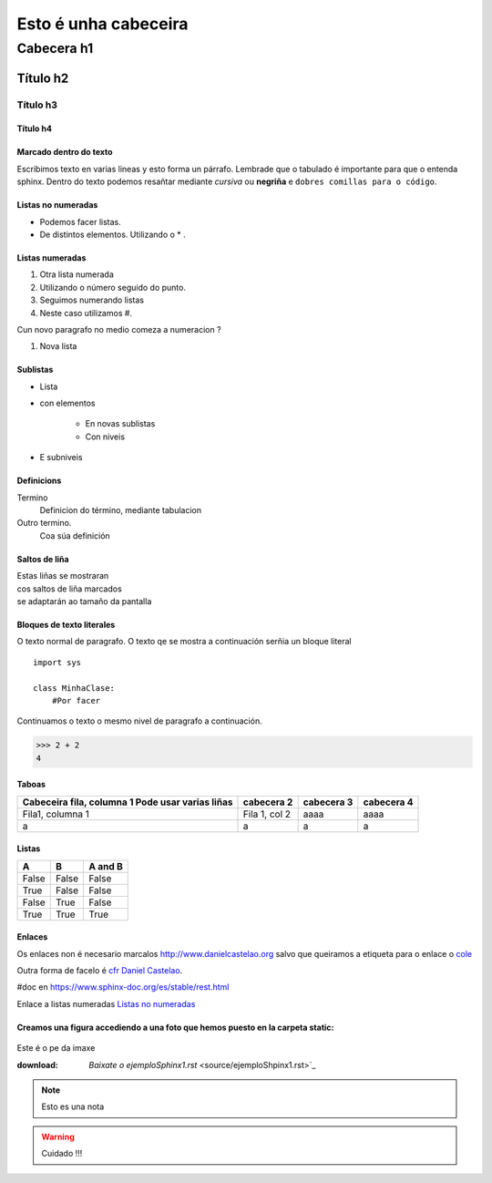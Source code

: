 =====================
Esto é unha cabeceira
=====================

Cabecera h1
***********

Título h2
=========

Título h3
---------

Título h4
+++++++++


Marcado dentro do texto
+++++++++++++++++++++++
Escribimos texto en varias lineas y esto forma un párrafo.
Lembrade que o tabulado é importante para que o entenda sphinx. Dentro do texto podemos
resañtar mediante *cursiva* ou **negriña** e ``dobres comillas para o código``.


Listas no numeradas
+++++++++++++++++++
* Podemos facer listas.
* De distintos elementos.
  Utilizando o * .

Listas numeradas
++++++++++++++++
1. Otra lista numerada
2. Utilizando o número seguido do punto.


#. Seguimos numerando listas
#. Neste caso utilizamos #.

Cun novo paragrafo no medio comeza a numeracion ?

#. Nova lista

Sublistas
+++++++++
* Lista
* con elementos

    * En novas sublistas
    * Con niveis

* E subniveis

Definicions
+++++++++++
Termino
    Definicion do término, mediante tabulacion


Outro termino.
    Coa súa definición


Saltos de liña
++++++++++++++

| Estas liñas se mostraran
| cos saltos de liña marcados
| se adaptarán ao tamaño da pantalla

Bloques de texto literales
++++++++++++++++++++++++++

O texto normal de paragrafo. O texto qe se mostra a
continuación serñia un bloque literal ::

    import sys

    class MinhaClase:
        #Por facer

Continuamos o texto o mesmo nivel de paragrafo a continuación.

>>> 2 + 2
4

Taboas
++++++

+---------------------------+---------------+--------------+------------+
| Cabeceira fila, columna 1 | cabecera 2    | cabecera 3   | cabecera 4 |
| Pode usar varias liñas    |               |              |            |
+===========================+===============+==============+============+
| Fila1, columna 1          | Fila 1, col 2 | aaaa         |  aaaa      |
+---------------------------+---------------+--------------+------------+
|         a                 |      a        |       a      |     a      |
+---------------------------+---------------+--------------+------------+


Listas
++++++
=====  =====  =======
A      B      A and B
=====  =====  =======
False  False  False
True   False  False
False  True   False
True   True   True
=====  =====  =======


Enlaces
+++++++

.. _cfr Daniel Castelao : http://www.danielcastelao.org/

Os enlaces non é necesario marcalos http://www.danielcastelao.org salvo que queiramos
a etiqueta para o enlace o `cole <http://www.danielcastelao.org/>`_


Outra forma de facelo é `cfr Daniel Castelao`_.



#doc en https://www.sphinx-doc.org/es/stable/rest.html


Enlace a listas numeradas `Listas no numeradas`_

Creamos una figura accediendo a una foto que hemos puesto en la carpeta static:
+++++++++++++++++++++++++++++++++++++++++++++++++++++++++++++++++++++++++++++++

.. figure:: _static/carta1.jpg
    :align: center

    Este é o pe da imaxe


    :download: `Baixate o ejemploSphinx1.rst` <source/ejemploShpinx1.rst>`_

    .. note::
        Esto es una nota

    .. warning::
        Cuidado !!!

    .. versionchanged::
        0.0.1




















